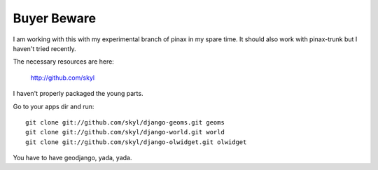 
Buyer Beware
------------

I am working with this with my experimental branch of pinax in my spare time.  
It should also work with pinax-trunk but I haven't tried recently.

The necessary resources are here:

    http://github.com/skyl

I haven't properly packaged the young parts.

Go to your apps dir and run::

    git clone git://github.com/skyl/django-geoms.git geoms
    git clone git://github.com/skyl/django-world.git world
    git clone git://github.com/skyl/django-olwidget.git olwidget

You have to have geodjango, yada, yada.
